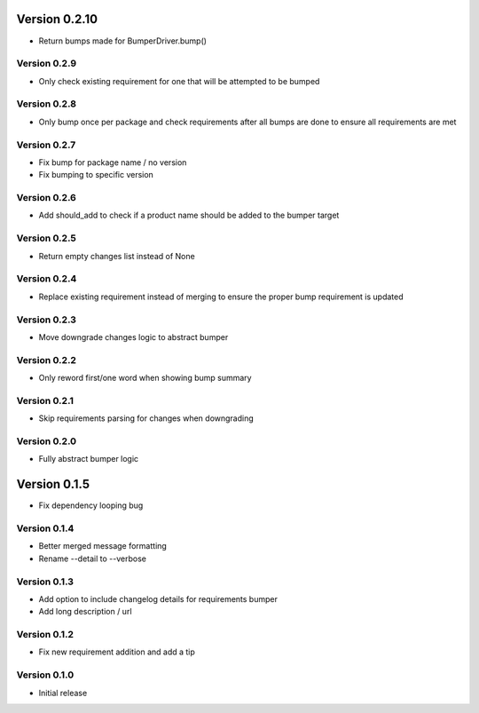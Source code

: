Version 0.2.10
================================================================================

* Return bumps made for BumperDriver.bump()

Version 0.2.9
--------------------------------------------------------------------------------

* Only check existing requirement for one that will be attempted to be bumped

Version 0.2.8
--------------------------------------------------------------------------------

* Only bump once per package and check requirements after all bumps are done to ensure all requirements are met

Version 0.2.7
--------------------------------------------------------------------------------

* Fix bump for package name / no version
* Fix bumping to specific version

Version 0.2.6
--------------------------------------------------------------------------------

* Add should_add to check if a product name should be added to the bumper target

Version 0.2.5
--------------------------------------------------------------------------------

* Return empty changes list instead of None

Version 0.2.4
--------------------------------------------------------------------------------

* Replace existing requirement instead of merging to ensure the proper bump requirement is updated

Version 0.2.3
--------------------------------------------------------------------------------

* Move downgrade changes logic to abstract bumper

Version 0.2.2
--------------------------------------------------------------------------------

* Only reword first/one word when showing bump summary

Version 0.2.1
--------------------------------------------------------------------------------

* Skip requirements parsing for changes when downgrading

Version 0.2.0
--------------------------------------------------------------------------------

* Fully abstract bumper logic

Version 0.1.5
================================================================================

* Fix dependency looping bug

Version 0.1.4
--------------------------------------------------------------------------------

* Better merged message formatting

* Rename --detail to --verbose


Version 0.1.3
--------------------------------------------------------------------------------

* Add option to include changelog details for requirements bumper

* Add long description / url


Version 0.1.2
--------------------------------------------------------------------------------

* Fix new requirement addition and add a tip

Version 0.1.0
--------------------------------------------------------------------------------

* Initial release

